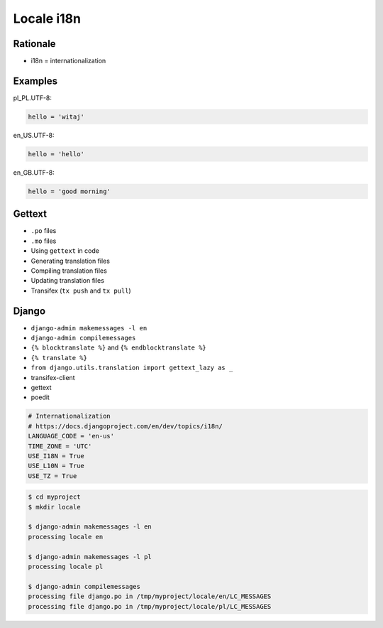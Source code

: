 Locale i18n
===========


Rationale
---------
* i18n = internationalization


Examples
--------
pl_PL.UTF-8:

.. code-block:: text

    hello = 'witaj'

en_US.UTF-8:

.. code-block:: text

    hello = 'hello'

en_GB.UTF-8:

.. code-block:: text

    hello = 'good morning'


Gettext
-------
* ``.po`` files
* ``.mo`` files
* Using ``gettext`` in code
* Generating translation files
* Compiling translation files
* Updating translation files
* Transifex (``tx push`` and ``tx pull``)


Django
------
* ``django-admin makemessages -l en``
* ``django-admin compilemessages``
* ``{% blocktranslate %}`` and ``{% endblocktranslate %}``
* ``{% translate %}``
* ``from django.utils.translation import gettext_lazy as _``
* transifex-client
* gettext
* poedit

.. code-block:: python

    # Internationalization
    # https://docs.djangoproject.com/en/dev/topics/i18n/
    LANGUAGE_CODE = 'en-us'
    TIME_ZONE = 'UTC'
    USE_I18N = True
    USE_L10N = True
    USE_TZ = True

.. code-block:: console

    $ cd myproject
    $ mkdir locale

    $ django-admin makemessages -l en
    processing locale en

    $ django-admin makemessages -l pl
    processing locale pl

    $ django-admin compilemessages
    processing file django.po in /tmp/myproject/locale/en/LC_MESSAGES
    processing file django.po in /tmp/myproject/locale/pl/LC_MESSAGES
